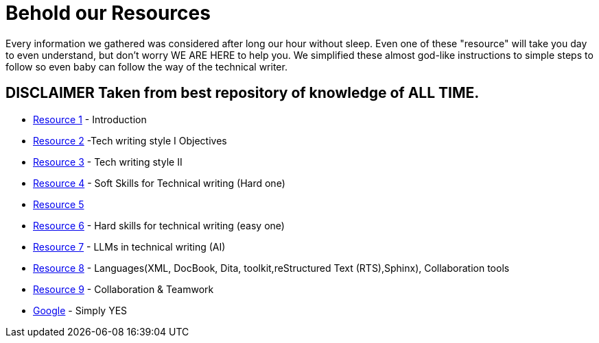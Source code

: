 # **Behold our Resources**

Every  information we gathered was considered after long our hour without sleep. Even one of these "resource" will take you day to even understand, but don't worry WE ARE HERE to help you. We simplified these almost god-like instructions to simple steps to follow so even baby can follow the way of the technical writer.


## DISCLAIMER Taken from best repository of knowledge of **ALL TIME**.

- https://github.com/rh-writers/BUT-technical-writing-course-2025/blob/main/slides/2025-Day-1_Introduction%20to%20technical%20writing%20-%20BUT%202025.pdf[Resource 1] - Introduction
- https://github.com/rh-writers/BUT-technical-writing-course-2025/blob/main/slides/2025-Day-2_Tech%20writing%20style%20I%20-%20BUT%202025.pdf[Resource 2] -Tech writing style I  Objectives
- https://github.com/rh-writers/BUT-technical-writing-course-2025/blob/main/slides/2025-Day-3_Tech%20writing%20style%20II%20-%20BUT%20Spring%202025.pdf[Resource 3] - Tech writing style II 
- https://github.com/rh-writers/BUT-technical-writing-course-2025/blob/main/slides/2025-Day-4_SoftSkills%20BUT%20morning%20session.pdf[Resource 4] - Soft Skills for Technical writing (Hard one)
- https://github.com/rh-writers/BUT-technical-writing-course-2025/blob/main/slides/2025%20Day%204%20-%20SoftSkills%202025_afternoon%20exercises.pdf[Resource 5]
- https://github.com/rh-writers/BUT-technical-writing-course-2025/blob/main/slides/2025-Day-5-AM-Hard%20skills.pdf[Resource 6] - Hard skills for technical writing (easy one)
- https://github.com/rh-writers/BUT-technical-writing-course-2025/blob/main/slides/2025-Day-5-LLM%20and%20generative%20AI%20-%20VUT%202025.pdf[Resource 7] - LLMs in technical writing (AI)
- https://github.com/rh-writers/BUT-technical-writing-course-2025/blob/main/slides/2025-Day-5-PM-Tooling.pdf[Resource 8] - Languages(XML, DocBook, Dita, toolkit,reStructured Text (RTS),Sphinx), Collaboration tools
- https://github.com/rh-writers/BUT-technical-writing-course-2025/blob/main/slides/2025-Day-6%20-%20Collaboration%20%26%20Teamwork%20-%20BUT%202025.pdf[Resource 9] - Collaboration & Teamwork
- https://www.google.com[Google] - Simply YES
